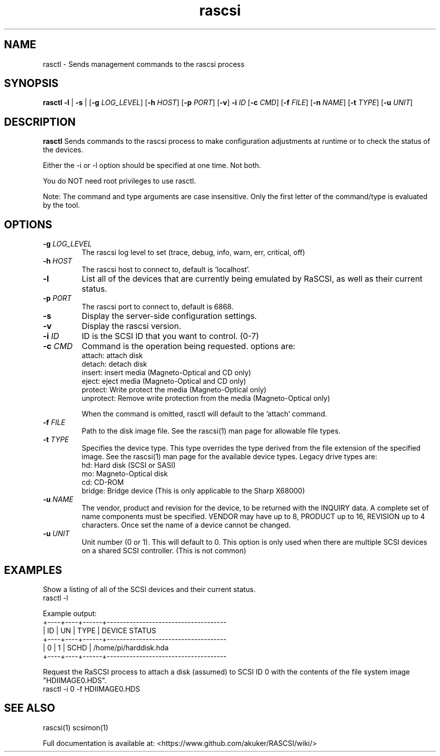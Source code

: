 .TH rascsi 1
.SH NAME
rasctl \- Sends management commands to the rascsi process
.SH SYNOPSIS
.B rasctl
\fB\-l\fR |
\fB\-s\fR |
[\fB\-g\fR \fILOG_LEVEL\fR]
[\fB\-h\fR \fIHOST\fR]
[\fB\-p\fR \fIPORT\fR]
[\fB\-v\fR]
\fB\-i\fR \fIID\fR
[\fB\-c\fR \fICMD\fR]
[\fB\-f\fR \fIFILE\fR]
[\fB\-n\fR \fINAME\fR]
[\fB\-t\fR \fITYPE\fR]
[\fB\-u\fR \fIUNIT\fR]
.SH DESCRIPTION
.B rasctl
Sends commands to the rascsi process to make configuration adjustments at runtime or to check the status of the devices.

Either the -i or -l option should be specified at one time. Not both. 

You do NOT need root privileges to use rasctl.

Note: The command and type arguments are case insensitive. Only the first letter of the command/type is evaluated by the tool.

.SH OPTIONS
.TP
.BR \-g\fI " "\fILOG_LEVEL
The rascsi log level to set (trace, debug, info, warn, err, critical, off)
.TP
.BR \-h\fI " " \fIHOST
The rascsi host to connect to, default is 'localhost'.
.TP
.BR \-l\fI
List all of the devices that are currently being emulated by RaSCSI, as well as their current status.
.TP
.BR \-p\fI " " \fIPORT
The rascsi port to connect to, default is 6868.
.TP
.BR \-s\fI
Display the server-side configuration settings.
.TP
.BR \-v\fI " " \fI
Display the rascsi version.
.TP
.BR \-i\fI " " \fIID
ID is the SCSI ID that you want to control. (0-7)
.TP 
.BR \-c\fI " " \fICMD
Command is the operation being requested. options are:
   attach: attach disk
   detach: detach disk
   insert: insert media (Magneto-Optical and CD only)
   eject:  eject media  (Magneto-Optical and CD only)
   protect: Write protect the media (Magneto-Optical only)
   unprotect: Remove write protection from the media (Magneto-Optical only)
.IP
When the command is omitted, rasctl will default to the 'attach' command.
.TP 
.BR \-f\fI " " \fIFILE
Path to the disk image file. See the rascsi(1) man page for allowable file types.
.TP 
.BR \-t\fI " " \fITYPE
Specifies the device type. This type overrides the type derived from the file extension of the specified image. See the rascsi(1) man page for the available device types. Legacy drive types are:
   hd: Hard disk (SCSI or SASI)
   mo: Magneto-Optical disk
   cd: CD-ROM
   bridge: Bridge device (This is only applicable to the Sharp X68000)
.TP 
.BR \-u\fI " " \fINAME
The vendor, product and revision for the device, to be returned with the INQUIRY data. A complete set of name components must be specified. VENDOR may have up to 8, PRODUCT up to 16, REVISION up to 4 characters. Once set the name of a device cannot be changed.
.TP 
.BR \-u\fI " " \fIUNIT
Unit number (0 or 1). This will default to 0. This option is only used when there are multiple SCSI devices on a shared SCSI controller. (This is not common)

.SH EXAMPLES
Show a listing of all of the SCSI devices and their current status.
   rasctl -l


Example output:
   +----+----+------+-------------------------------------
   | ID | UN | TYPE | DEVICE STATUS
   +----+----+------+-------------------------------------
   |  0 |  1 | SCHD | /home/pi/harddisk.hda
   +----+----+------+-------------------------------------

Request the RaSCSI process to attach a disk (assumed) to SCSI ID 0 with the contents of the file system image "HDIIMAGE0.HDS".
   rasctl -i 0 -f HDIIMAGE0.HDS

.SH SEE ALSO
rascsi(1) scsimon(1)

Full documentation is available at: <https://www.github.com/akuker/RASCSI/wiki/>
